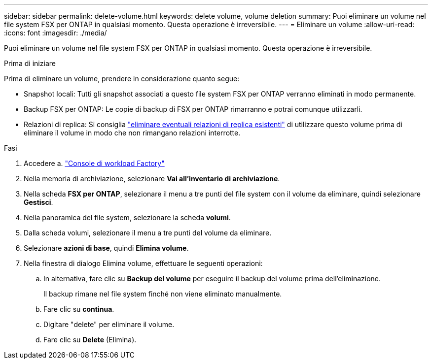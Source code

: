 ---
sidebar: sidebar 
permalink: delete-volume.html 
keywords: delete volume, volume deletion 
summary: Puoi eliminare un volume nel file system FSX per ONTAP in qualsiasi momento. Questa operazione è irreversibile. 
---
= Eliminare un volume
:allow-uri-read: 
:icons: font
:imagesdir: ./media/


[role="lead"]
Puoi eliminare un volume nel file system FSX per ONTAP in qualsiasi momento. Questa operazione è irreversibile.

.Prima di iniziare
Prima di eliminare un volume, prendere in considerazione quanto segue:

* Snapshot locali: Tutti gli snapshot associati a questo file system FSX per ONTAP verranno eliminati in modo permanente.
* Backup FSX per ONTAP: Le copie di backup di FSX per ONTAP rimarranno e potrai comunque utilizzarli.
* Relazioni di replica: Si consiglia link:delete-replication.html["eliminare eventuali relazioni di replica esistenti"] di utilizzare questo volume prima di eliminare il volume in modo che non rimangano relazioni interrotte.


.Fasi
. Accedere a. link:https://console.workloads.netapp.com/["Console di workload Factory"^]
. Nella memoria di archiviazione, selezionare *Vai all'inventario di archiviazione*.
. Nella scheda *FSX per ONTAP*, selezionare il menu a tre punti del file system con il volume da eliminare, quindi selezionare *Gestisci*.
. Nella panoramica del file system, selezionare la scheda *volumi*.
. Dalla scheda volumi, selezionare il menu a tre punti del volume da eliminare.
. Selezionare *azioni di base*, quindi *Elimina volume*.
. Nella finestra di dialogo Elimina volume, effettuare le seguenti operazioni:
+
.. In alternativa, fare clic su *Backup del volume* per eseguire il backup del volume prima dell'eliminazione.
+
Il backup rimane nel file system finché non viene eliminato manualmente.

.. Fare clic su *continua*.
.. Digitare "delete" per eliminare il volume.
.. Fare clic su *Delete* (Elimina).




